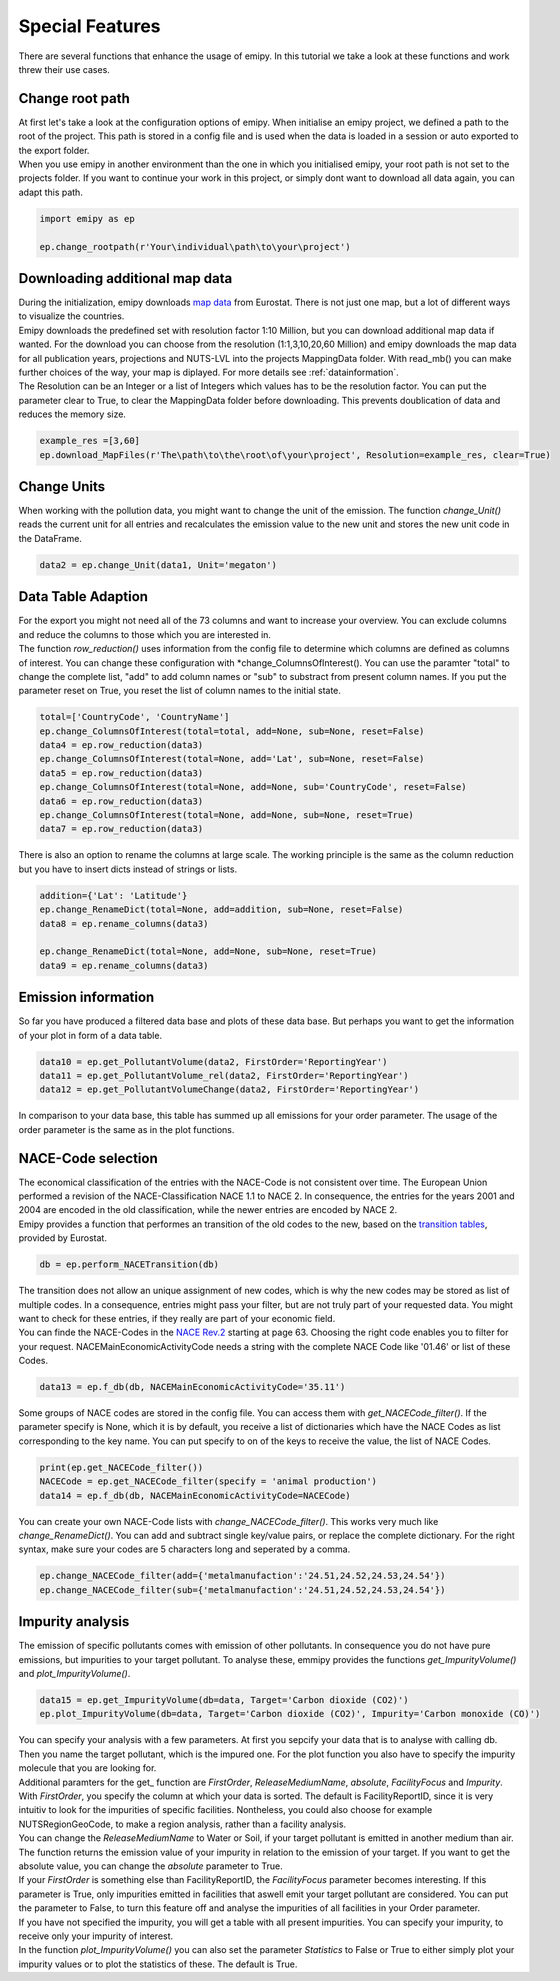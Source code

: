 .. _tut5:

Special Features
================

| There are several functions that enhance the usage of emipy. In this tutorial we take a look at these functions and work threw their use cases.

Change root path
----------------

| At first let's take a look at the configuration options of emipy. When initialise an emipy project, we defined a path to the root of the project. This path is stored in a config file and is used when the data is loaded in a session or auto exported to the export folder.
| When you use emipy in another environment than the one in which you initialised emipy, your root path is not set to the projects folder. If you want to continue your work in this project, or simply dont want to download all data again, you can adapt this path.

.. code-block:: python

    import emipy as ep

    ep.change_rootpath(r'Your\individual\path\to\your\project')

Downloading additional map data
-------------------------------

| During the initialization, emipy downloads `map data <https://ec.europa.eu/eurostat/de/web/gisco/geodata/reference-data/administrative-units-statistical-units/nuts#nuts21>`_ from Eurostat. There is not just one map, but a lot of different ways to visualize the countries.
| Emipy downloads the predefined set with resolution factor 1:10 Million, but you can download additional map data if wanted. For the download you can choose from the resolution (1:1,3,10,20,60 Million) and emipy downloads the map data for all publication years, projections and NUTS-LVL into the projects MappingData folder. With read_mb() you can make further choices of the way, your map is diplayed. For more details see :ref:`datainformation`.
| The Resolution can be an Integer or a list of Integers which values has to be the resolution factor. You can put the parameter clear to True, to clear the MappingData folder before downloading. This prevents doublication of data and reduces the memory size.
	
.. code-block:: python

	example_res =[3,60]
	ep.download_MapFiles(r'The\path\to\the\root\of\your\project', Resolution=example_res, clear=True)

Change Units
------------

| When working with the pollution data, you might want to change the unit of the emission. The function *change_Unit()* reads the current unit for all entries and recalculates the emission value to the new unit and stores the new unit code in the DataFrame.

.. code-block:: python

	data2 = ep.change_Unit(data1, Unit='megaton')

Data Table Adaption
-------------------

| For the export you might not need all of the 73 columns and want to increase your overview. You can exclude columns and reduce the columns to those which you are interested in.
| The function *row_reduction()* uses information from the config file to determine which columns are defined as columns of interest. You can change these configuration with *change_ColumnsOfInterest(). You can use the paramter "total" to change the complete list, "add" to add column names or "sub" to substract from present column names. If you put the parameter reset on True, you reset the list of column names to the initial state.

.. code-block:: python

	total=['CountryCode', 'CountryName']
	ep.change_ColumnsOfInterest(total=total, add=None, sub=None, reset=False)
	data4 = ep.row_reduction(data3)
	ep.change_ColumnsOfInterest(total=None, add='Lat', sub=None, reset=False)
	data5 = ep.row_reduction(data3)
	ep.change_ColumnsOfInterest(total=None, add=None, sub='CountryCode', reset=False)
	data6 = ep.row_reduction(data3)
	ep.change_ColumnsOfInterest(total=None, add=None, sub=None, reset=True)
	data7 = ep.row_reduction(data3)

| There is also an option to rename the columns at large scale. The working principle is the same as the column reduction but you have to insert dicts instead of strings or lists.

.. code-block :: python

	addition={'Lat': 'Latitude'}
	ep.change_RenameDict(total=None, add=addition, sub=None, reset=False)
	data8 = ep.rename_columns(data3)

	ep.change_RenameDict(total=None, add=None, sub=None, reset=True)
	data9 = ep.rename_columns(data3)


Emission information
--------------------

| So far you have produced a filtered data base and plots of these data base. But perhaps you want to get the information of your plot in form of a data table. 

.. code-block :: python

	data10 = ep.get_PollutantVolume(data2, FirstOrder='ReportingYear')
	data11 = ep.get_PollutantVolume_rel(data2, FirstOrder='ReportingYear')
	data12 = ep.get_PollutantVolumeChange(data2, FirstOrder='ReportingYear')

| In comparison to your data base, this table has summed up all emissions for your order parameter. The usage of the order parameter is the same as in the plot functions.

NACE-Code selection
-------------------

| The economical classification of the entries with the NACE-Code is not consistent over time. The European Union performed a revision of the NACE-Classification NACE 1.1 to NACE 2. In consequence, the entries for the years 2001 and 2004 are encoded in the old classification, while the newer entries are encoded by NACE 2.
| Emipy provides a function that performes an transition of the old codes to the new, based on the `transition tables <https://ec.europa.eu/eurostat/de/web/nace-rev2/correspondence_tables>`_, provided by Eurostat.

.. code-block :: python

	db = ep.perform_NACETransition(db)

| The transition does not allow an unique assignment of new codes, which is why the new codes may be stored as list of multiple codes. In a consequence, entries might pass your filter, but are not truly part of your requested data. You might want to check for these entries, if they really are part of your economic field.
| You can finde the NACE-Codes in the `NACE Rev.2 <https://ec.europa.eu/eurostat/documents/portlet_file_entry/3859598/KS-RA-07-015-EN.PDF.pdf/dd5443f5-b886-40e4-920d-9df03590ff91>`_ starting at page 63. Choosing the right code enables you to filter for your request. NACEMainEconomicActivityCode needs a string with the complete NACE Code like '01.46' or list of these Codes.

.. code-block :: python

	data13 = ep.f_db(db, NACEMainEconomicActivityCode='35.11')

| Some groups of NACE codes are stored in the config file. You can access them with *get_NACECode_filter()*. If the parameter specify is None, which it is by default, you receive a list of dictionaries which have the NACE Codes as list corresponding to the key name. You can put specify to on of the keys to receive the value, the list of NACE Codes.

.. code-block :: python

	print(ep.get_NACECode_filter())
	NACECode = ep.get_NACECode_filter(specify = 'animal production')
	data14 = ep.f_db(db, NACEMainEconomicActivityCode=NACECode)

| You can create your own NACE-Code lists with *change_NACECode_filter()*. This works very much like *change_RenameDict()*. You can add and subtract single key/value pairs, or replace the complete dictionary. For the right syntax, make sure your codes are 5 characters long and seperated by a comma.

.. code-block :: python

	ep.change_NACECode_filter(add={'metalmanufaction':'24.51,24.52,24.53,24.54'})
	ep.change_NACECode_filter(sub={'metalmanufaction':'24.51,24.52,24.53,24.54'})

Impurity analysis
-----------------

| The emission of specific pollutants comes with emission of other pollutants. In consequence you do not have pure emissions, but impurities to your target pollutant. To analyse these, emmipy provides the functions *get_ImpurityVolume()* and *plot_ImpurityVolume()*.

.. code-block :: python

	data15 = ep.get_ImpurityVolume(db=data, Target='Carbon dioxide (CO2)')
	ep.plot_ImpurityVolume(db=data, Target='Carbon dioxide (CO2)', Impurity='Carbon monoxide (CO)')

| You can specify your analysis with a few parameters. At first you sepcify your data that is to analyse with calling db. Then you name the target pollutant, which is the impured one. For the plot function you also have to specify the impurity molecule that you are looking for.
| Additional paramters for the get_ function are *FirstOrder*, *ReleaseMediumName*, *absolute*, *FacilityFocus* and *Impurity*. With *FirstOrder*, you specify the column at which your data is sorted. The default is FacilityReportID, since it is very intuitiv to look for the impurities of specific facilities. Nontheless, you could also choose for example NUTSRegionGeoCode, to make a region analysis, rather than a facility analysis.
| You can change the *ReleaseMediumName* to Water or Soil, if your target pollutant is emitted in another medium than air. The function returns the emission value of your impurity in relation to the emission of your target. If you want to get the absolute value, you can change the *absolute* parameter to True.
| If your *FirstOrder* is something else than FacilityReportID, the *FacilityFocus* parameter becomes interesting. If this parameter is True, only impurities emitted in facilities that aswell emit your target pollutant are considered. You can put the parameter to False, to turn this feature off and analyse the impurities of all facilities in your Order parameter.
| If you have not specified the impurity, you will get a table with all present impurities. You can specify your impurity, to receive only your impurity of interest.
| In the function *plot_ImpurityVolume()* you can also set the parameter *Statistics* to False or True to either simply plot your impurity values or to plot the statistics of these. The default is True.

